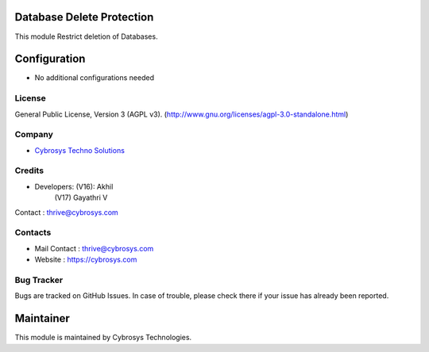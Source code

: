 .. image:: https://img.shields.io/badge/license-AGPL--3-blue.svg
    :target: http://www.gnu.org/licenses/agpl-3.0-standalone.html
    :alt: License: AGPL-3

Database Delete Protection
==========================
This module Restrict deletion of Databases.


Configuration
=============
* No additional configurations needed

License
-------
General Public License, Version 3 (AGPL v3).
(http://www.gnu.org/licenses/agpl-3.0-standalone.html)


Company
-------
* `Cybrosys Techno Solutions <https://cybrosys.com/>`__

Credits
-------
* Developers: (V16): Akhil
              (V17) Gayathri V
Contact : thrive@cybrosys.com

Contacts
--------
* Mail Contact : thrive@cybrosys.com
* Website : https://cybrosys.com

Bug Tracker
-----------
Bugs are tracked on GitHub Issues. In case of trouble, please check there if your issue has already been reported.

Maintainer
==========
.. image:: https://cybrosys.com/images/logo.png
   :target: https://cybrosys.com

This module is maintained by Cybrosys Technologies.
